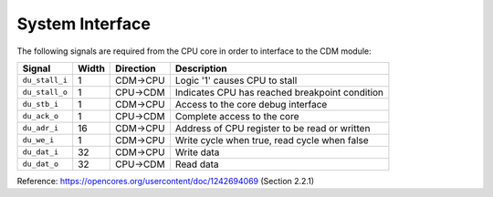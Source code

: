 System Interface
----------------

The following signals are required from the CPU core in order to interface to the CDM module: 

+-----------------+----------+---------------+------------------------------------------------+
| Signal          | Width    | Direction     | Description                                    |
+=================+==========+===============+================================================+
| ``du_stall_i``  | 1        | CDM->CPU      | Logic '1' causes CPU to stall                  |
+-----------------+----------+---------------+------------------------------------------------+
| ``du_stall_o``  | 1        | CPU->CDM      | Indicates CPU has reached breakpoint condition |
+-----------------+----------+---------------+------------------------------------------------+
| ``du_stb_i``    | 1        | CDM->CPU      | Access to the core debug interface             |
+-----------------+----------+---------------+------------------------------------------------+
| ``du_ack_o``    | 1        | CPU->CDM      | Complete access to the core                    |
+-----------------+----------+---------------+------------------------------------------------+
| ``du_adr_i``    | 16       | CDM->CPU      | Address of CPU register to be read or written  |
+-----------------+----------+---------------+------------------------------------------------+
| ``du_we_i``     | 1        | CDM->CPU      | Write cycle when true, read cycle when false   |
+-----------------+----------+---------------+------------------------------------------------+
| ``du_dat_i``    | 32       | CDM->CPU      | Write data                                     |
+-----------------+----------+---------------+------------------------------------------------+
| ``du_dat_o``    | 32       | CPU->CDM      | Read data                                      |
+-----------------+----------+---------------+------------------------------------------------+

Reference: https://opencores.org/usercontent/doc/1242694069 (Section 2.2.1)
